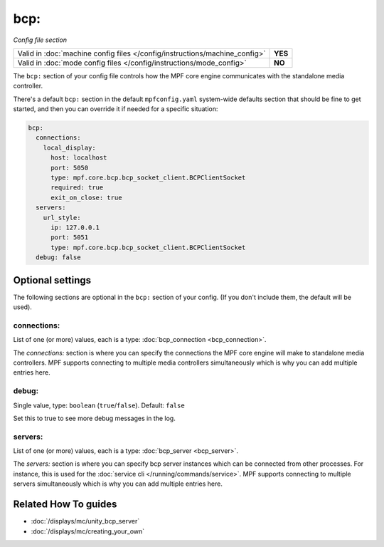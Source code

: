 bcp:
====

*Config file section*

+----------------------------------------------------------------------------+---------+
| Valid in :doc:`machine config files </config/instructions/machine_config>` | **YES** |
+----------------------------------------------------------------------------+---------+
| Valid in :doc:`mode config files </config/instructions/mode_config>`       | **NO**  |
+----------------------------------------------------------------------------+---------+

.. overview

The ``bcp:`` section of your config file controls how the MPF
core engine communicates with the standalone media controller.

There's a default ``bcp:`` section in the default ``mpfconfig.yaml`` system-wide defaults
section that should be fine to get started, and then you can override
it if needed for a specific situation:

.. code-block:: mpf-config

   bcp:
     connections:
       local_display:
         host: localhost
         port: 5050
         type: mpf.core.bcp.bcp_socket_client.BCPClientSocket
         required: true
         exit_on_close: true
     servers:
       url_style:
         ip: 127.0.0.1
         port: 5051
         type: mpf.core.bcp.bcp_socket_client.BCPClientSocket
     debug: false

.. config


Optional settings
-----------------

The following sections are optional in the ``bcp:`` section of your config. (If you don't include them, the default will be used).

connections:
~~~~~~~~~~~~
List of one (or more) values, each is a type: :doc:`bcp_connection <bcp_connection>`.

The `connections:` section is where you can specify the connections
the MPF core engine will make to standalone media controllers. MPF
supports connecting to multiple media controllers simultaneously which
is why you can add multiple entries here.

debug:
~~~~~~
Single value, type: ``boolean`` (``true``/``false``). Default: ``false``

Set this to true to see more debug messages in the log.

servers:
~~~~~~~~
List of one (or more) values, each is a type: :doc:`bcp_server <bcp_server>`.

The `servers:` section is where you can specify bcp server instances
which can be connected from other processes.
For instance, this is used for the :doc:`service cli </running/commands/service>`.
MPF supports connecting to multiple servers simultaneously which
is why you can add multiple entries here.


Related How To guides
---------------------

* :doc:`/displays/mc/unity_bcp_server`
* :doc:`/displays/mc/creating_your_own`
